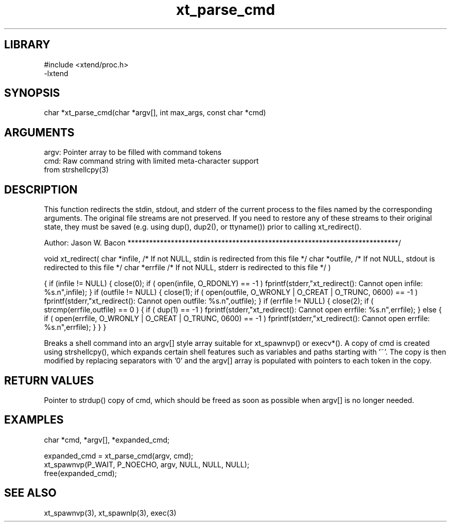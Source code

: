 \" Generated by c2man from xt_parse_cmd.c
.TH xt_parse_cmd 3

.SH LIBRARY
\" Indicate #includes, library name, -L and -l flags
.nf
.na
#include <xtend/proc.h>
-lxtend
.ad
.fi

\" Convention:
\" Underline anything that is typed verbatim - commands, etc.
.SH SYNOPSIS
.PP
.nf
.na
char    *xt_parse_cmd(char *argv[], int max_args, const char *cmd)
.ad
.fi

.SH ARGUMENTS
.nf
.na
argv:   Pointer array to be filled with command tokens
cmd:    Raw command string with limited meta-character support
from strshellcpy(3)
.ad
.fi

.SH DESCRIPTION

This function redirects the stdin, stdout, and stderr of the current
process to the files named by the corresponding arguments.  The original
file streams are not preserved.  If you need to restore any of these
streams to their original state, they must be saved (e.g. using dup(),
dup2(), or ttyname()) prior to calling xt_redirect().

Author:
Jason W. Bacon
***************************************************************************/

void    xt_redirect(
char    *infile,    /* If not NULL, stdin is redirected from this file */
char    *outfile,   /* If not NULL, stdout is redirected to this file */
char    *errfile    /* If not NULL, stderr is redirected to this file */
)

{
if (infile != NULL)
{
close(0);
if ( open(infile, O_RDONLY) == -1 )
fprintf(stderr,"xt_redirect(): Cannot open infile: %s.n",infile);
}
if (outfile != NULL)
{
close(1);
if ( open(outfile, O_WRONLY | O_CREAT | O_TRUNC, 0600) == -1 )
fprintf(stderr,"xt_redirect(): Cannot open outfile: %s.n",outfile);
}
if (errfile != NULL)
{
close(2);
if ( strcmp(errfile,outfile) == 0 )
{
if ( dup(1) == -1 )
fprintf(stderr,"xt_redirect(): Cannot open errfile: %s.n",errfile);
}
else
{
if ( open(errfile, O_WRONLY | O_CREAT | O_TRUNC, 0600) == -1 )
fprintf(stderr,"xt_redirect(): Cannot open errfile: %s.n",errfile);
}
}
}


Breaks a shell command into an argv[] style array suitable
for xt_spawnvp() or execv*().  A copy of cmd is created using
strshellcpy(), which expands certain shell features such as
variables and paths starting with '~'.  The copy is then
modified by replacing separators with '0' and the argv[] array
is populated with pointers to each token in the copy.

.SH RETURN VALUES

Pointer to strdup() copy of cmd, which should be freed as soon
as possible when argv[] is no longer needed.

.SH EXAMPLES
.nf
.na

char *cmd, *argv[], *expanded_cmd;

expanded_cmd = xt_parse_cmd(argv, cmd);
xt_spawnvp(P_WAIT, P_NOECHO, argv, NULL, NULL, NULL);
free(expanded_cmd);
.ad
.fi

.SH SEE ALSO

xt_spawnvp(3), xt_spawnlp(3), exec(3)

